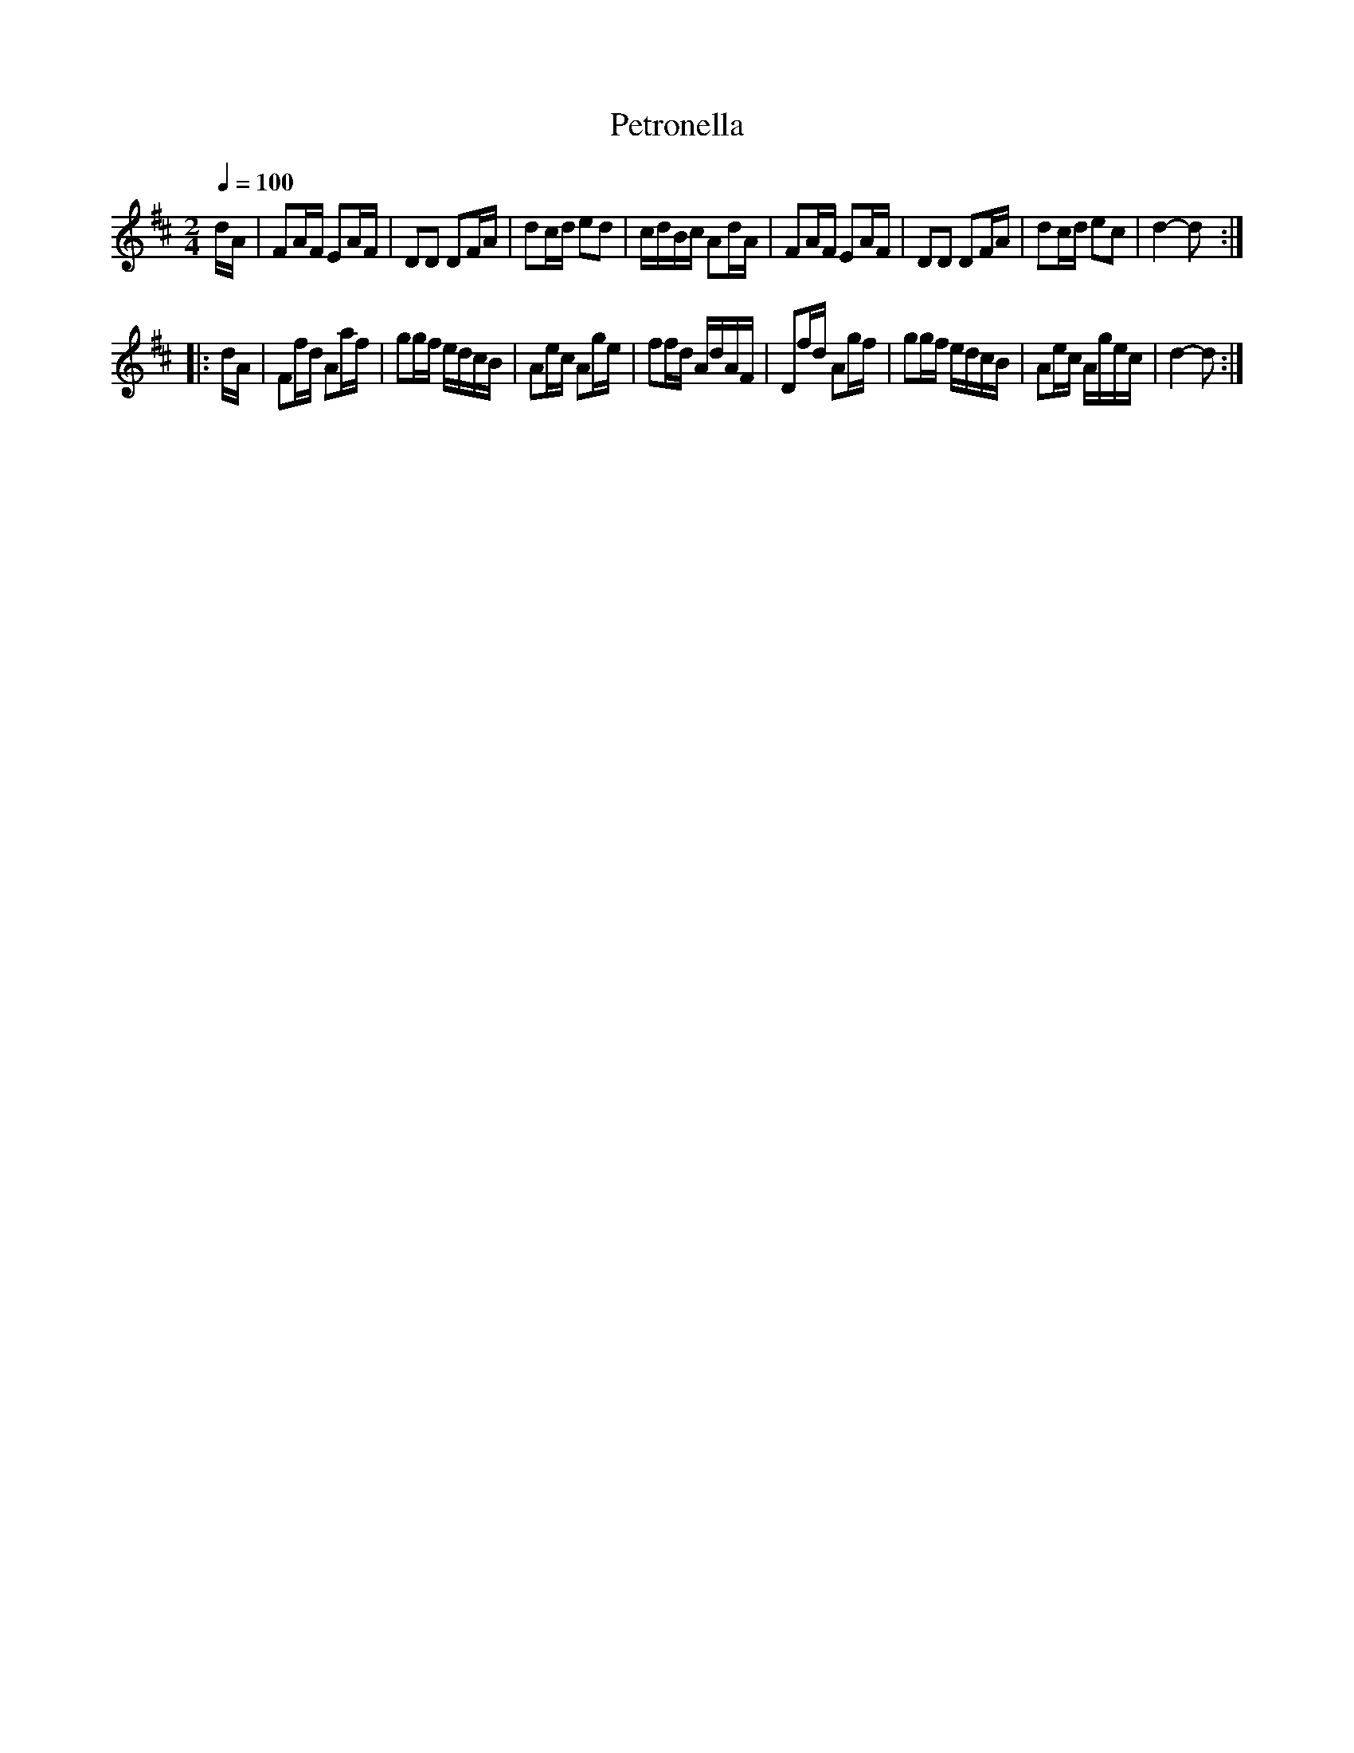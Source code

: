 X:46
T:Petronella
M:2/4
Q:1/4=100
L:1/16
K:D
%%MIDI channel 1
%%MIDI program 72
%%MIDI transpose 8
%%MIDI grace 1/8
%%MIDI ratio 3 1
dA|F2AF E2AF|D2D2 D2FA|d2cd e2d2|cdBc A2dA|F2AF E2AF|D2D2 D2FA|d2cd e2c2|d4-d2::
dA|F2fd A2af|g2gf edcB|A2ec A2ge|f2fd AdAF|D2fd A2gf|g2gf edcB|A2ec Agec|d4-d2:|
